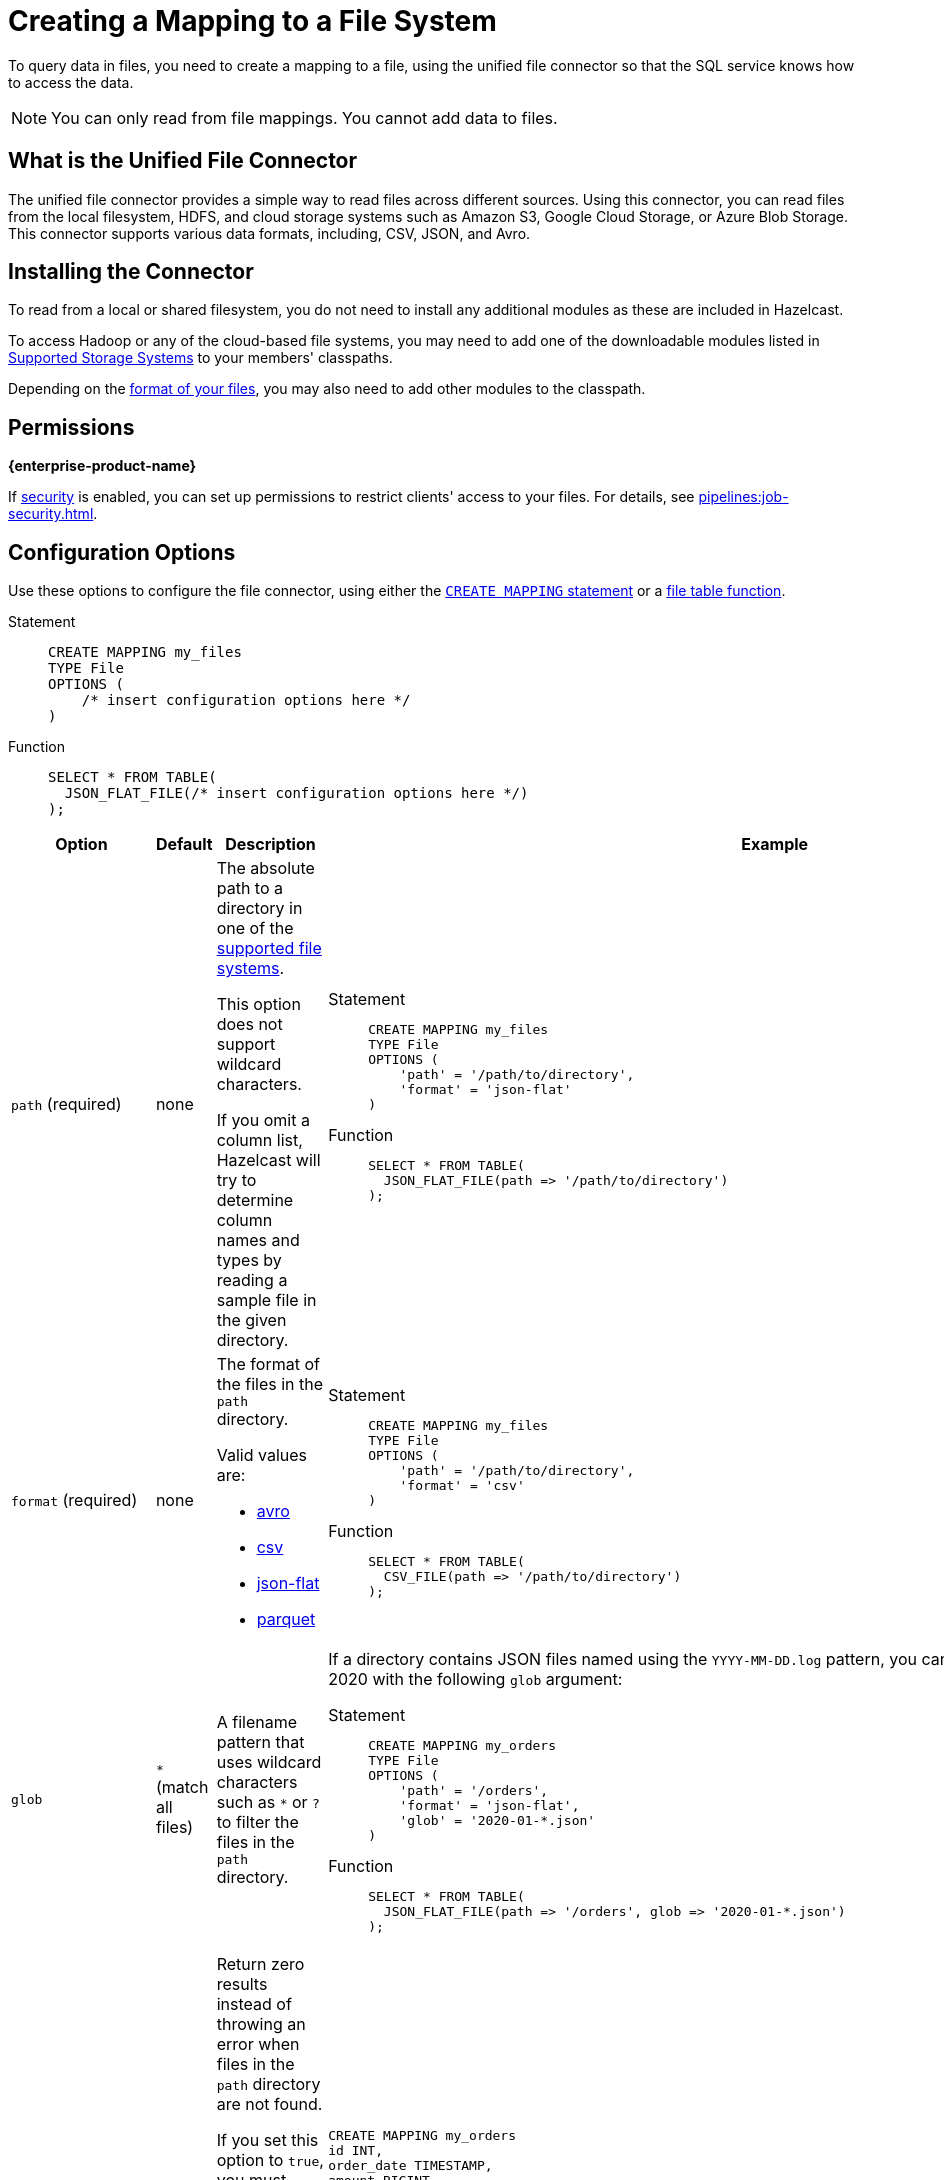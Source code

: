 = Creating a Mapping to a File System
:description: To query data in files, you need to create a mapping to a file, using the unified file connector so that the SQL service knows how to access the data.
:page-aliases: sql:file-connector.adoc

{description}

NOTE: You can only read from file mappings. You cannot add data to files.

== What is the Unified File Connector

The unified file connector provides a simple way to read files across different sources. Using this connector, you can read files from the local filesystem, HDFS, and cloud storage systems such as Amazon S3, Google Cloud Storage, or Azure Blob Storage. This connector supports various data formats, including, CSV, JSON, and Avro.

== Installing the Connector

To read from a local or shared filesystem, you do not need to install any additional modules as these are included in Hazelcast.

To access Hadoop or any of the cloud-based file systems, you may need to add one of the downloadable modules listed in
<<supported-storage-systems, Supported Storage Systems>> to your members' classpaths.

Depending on the <<supported-file-formats, format of your files>>, you may also need to add other modules to the classpath.

== Permissions
[.enterprise]*{enterprise-product-name}*

If xref:security:enabling-jaas.adoc[security] is enabled, you can set up permissions to restrict clients' access to your files. For details, see xref:pipelines:job-security.adoc[].

== Configuration Options

Use these options to configure the file connector, using either the xref:select.adoc[`CREATE MAPPING` statement] or a xref:functions-and-operators.adoc#file-table-functions[file table function].

[tabs]
==== 
Statement:: 
+ 
-- 
```sql
CREATE MAPPING my_files
TYPE File
OPTIONS (
    /* insert configuration options here */
)
```
--
Function::
+
--
```sql
SELECT * FROM TABLE(
  JSON_FLAT_FILE(/* insert configuration options here */)
);
```
--
====

[cols="1a,1a,2a,2a"]
|===
|Option|Default|Description|Example

|[[path]]`path` (required)
|none
|The absolute path to a directory in one of the <<supported-file-systems, supported file systems>>.

This option does not support wildcard characters.

If you omit a column list, Hazelcast will try to determine column names and types by reading a sample file in the given directory.

|

[tabs]
==== 
Statement:: 
+ 
--
```sql
CREATE MAPPING my_files
TYPE File
OPTIONS (
    'path' = '/path/to/directory',
    'format' = 'json-flat'
)
```
--
Function:: 
+ 
--
```sql
SELECT * FROM TABLE(
  JSON_FLAT_FILE(path => '/path/to/directory')
);
```
--
====

|[[format]]`format` (required)
|none
|The format of the files in the `path` directory.

Valid values are:

- <<avro, avro>>
- <<csv, csv>>
- <<json, json-flat>>
- <<parquet, parquet>>

|
[tabs]
==== 
Statement:: 
+ 
--
```sql
CREATE MAPPING my_files
TYPE File
OPTIONS (
    'path' = '/path/to/directory',
    'format' = 'csv'
)
```
--
Function:: 
+ 
--
```sql
SELECT * FROM TABLE(
  CSV_FILE(path => '/path/to/directory')
);
```
--
====

|[[glob]]`glob`
|`*` (match all files)
|A filename pattern that uses wildcard characters such as `*` or
`?` to filter the files in the `path` directory.

|If a directory contains JSON files named using the
`YYYY-MM-DD.log` pattern, you can read all the files from January 2020 with the following `glob` argument:

[tabs]
==== 
Statement:: 
+ 
--
```sql
CREATE MAPPING my_orders
TYPE File
OPTIONS (
    'path' = '/orders',
    'format' = 'json-flat',
    'glob' = '2020-01-*.json'
)
```
--
Function:: 
+ 
--
```sql
SELECT * FROM TABLE(
  JSON_FLAT_FILE(path => '/orders', glob => '2020-01-*.json')
);
```
--
====

|[[ignoreFileNotFound]]`ignoreFileNotFound`
|`false`
|Return zero results instead of throwing an error when files in the `path` directory are not found.

If you set this option to `true`, you must specify the column list.

This option is not valid for xref:sql:functions-and-operators.adoc#file-table-functions[file table functions], because they always need at least one
record from which to derive the column list.

|
```sql
CREATE MAPPING my_orders
id INT,
order_date TIMESTAMP,
amount BIGINT
TYPE File
OPTIONS (
    'path' = '/orders',
    'format' = 'json-flat',
    'glob' = '2020-01-*.json'
    'ignoreFileNotFound' = 'true'
)
```

|[[options]]_other options_
|none
|Options to pass to the file system such as <<authentication-for-remote-file-systems, authentication options>>.
|
[tabs]
==== 
Statement:: 
+ 
--
```sql
CREATE MAPPING my_orders
TYPE File
OPTIONS (
    'path' = 's3a://example-bucket/path/in/the/bucket',
    'format' = 'json-flat',
    'glob' = '2020-01-*.json'
    'fs.s3a.endpoint' = 's3.us-west-2.amazonaws.com',
    'fs.s3a.access.key' = 'my-access-key',
    'fs.s3a.secret.key' = 'my-secret-key'
    'fs.s3a.impl.disable.cache' = 'true'
)
```
--
Function:: 
+ 
--
```sql
SELECT * FROM TABLE(
  JSON_FLAT_FILE(path => 's3a://example-bucket/path/in/the/bucket', glob => '2020-01-*.json', options => MAP[
    'fs.s3a.endpoint','s3.us-west-2.amazonaws.com',
    'fs.s3a.access.key','my-access-key',
    'fs.s3a.secret.key','my-secret-key',
    'fs.s3a.impl.disable.cache', 'true'])
)
```
--
====

|[[sharedFileSystem]]`sharedFileSystem`
|`false`
|`false`: Each member reads all files that it sees in the directory.

`true`: All members see the same files and split the work. If you set this option to `true` for a non-shared file system, no error will be reported, but only part of the files will be processed
|
[tabs]
==== 
Statement:: 
+ 
--
```sql
CREATE MAPPING my_orders
TYPE File
OPTIONS (
    'path' = '/orders',
    'format' = 'json-flat',
    'glob' = '2020-01-*.json'
    'sharedFileSystem' = 'true'
)
```
--
Function:: 
+ 
--
```sql
SELECT * FROM TABLE(
  JSON_FLAT_FILE(path => '/orders', glob => '2020-01-*.json', sharedFileSystem => 'true')
);
```
--
====

|===

== Supported File Systems

Hazelcast supports the following file systems.

If you use the slim distribution of Hazelcast, be sure to add the respective modules to your members' classpaths.

NOTE: Any path that does not start with a schema is considered local or shared on the Hazelcast members.

[cols="a,m,m"]
|===
|Storage system|Module|Example path

|Member Filesystems (both shared and local)
a|Included in both full and slim distributions of Hazelcast.
|path/to/a/directory

|Hadoop Distributed File System (HDFS)
|link:https://mvnrepository.com/artifact/com.hazelcast.jet/hazelcast-jet-hadoop-all/{full-version}[hazelcast-jet-hadoop-all]
|hdfs://path/to/a/directory

|Amazon S3
|link:https://mvnrepository.com/artifact/com.hazelcast.jet/hazelcast-jet-files-s3/{full-version}[hazelcast-jet-files-s3]
|s3a://example-bucket/path/in/the/bucket

|Google Cloud Storage
|link:https://mvnrepository.com/artifact/com.hazelcast.jet/hazelcast-jet-files-gcs/{full-version}[hazelcast-jet-files-gcs]
|gs://example-bucket/path/in/the/bucket

|Windows Azure Blob Storage
|link:https://mvnrepository.com/artifact/com.hazelcast.jet/hazelcast-jet-files-azure/{full-version}[hazelcast-jet-files-azure]
|wasbs://example-container@examplestorageaccount.blob.core.windows.net/path/in/the/container

|Azure Data Lake Generation 1
|link:https://mvnrepository.com/artifact/com.hazelcast.jet/hazelcast-jet-files-azure/{full-version}[hazelcast-jet-files-azure]
|adl://exampledatalake.azuredatalakestore.net/path/in/the/container

|Azure Data Lake Generation 2
|link:https://mvnrepository.com/artifact/com.hazelcast.jet/hazelcast-jet-files-azure/{full-version}[hazelcast-jet-files-azure]
|abfs://example-container@exampledatalakeaccount.dfs.core.windows.net/path/in/the/container
|===

Although these are the officially supported sources, you can also read from
any file system that's compatible with Hadoop.

== Supported File Formats

Hazelcast supports reading from the following file formats.

=== Avro

The Avro format allows you to read data from files in the Avro Object Container File
format. To use the Avro format you must have the
`hazelcast-jet-avro` module on your members' classpaths.

```sql
CREATE MAPPING users
TYPE File
OPTIONS (
    'path' = '/users',
    'format' = 'avro',
    'glob' = '*.avro'
)
```

[cols="m,m"]
|===
| Avro type | SQL type

|BOOLEAN
|BOOLEAN

|INT
|INT

|LONG
|BIGINT

|FLOAT
|REAL

|DOUBLE
|DOUBLE

|STRING
|VARCHAR

a| All other types
| OBJECT
|===

=== CSV

CSV files must have a header. If you omit the column
list from the `CREATE MAPPING` statement, Hazelcast will try to infer the column names from the file header. Columns lists that do not match any
header fields are ignored.

```sql
CREATE MAPPING my_files
TYPE File
OPTIONS (
    'path' = '/path/to/directory',
    'format' = 'csv'
)
```

All columns have `VARCHAR` type.

=== JSON

JSON files must be in the link:https://jsonlines.org/[JSON Lines] format, where files are expected to contain one valid JSON document per
line and be `UTF-8` encoded. If you omit any mapping columns from the
declaration, Hazelcast infers names and types based on a sample file.

```sql
CREATE MAPPING my_files
TYPE File
OPTIONS (
    'path' = '/path/to/directory',
    'format' = 'json-flat'
)
```

=== Parquet

Apache Parquet is a columnar storage format. It describes how the data
is stored on disk. It doesn't specify how the data is supposed to be
deserialized, instead it uses other libraries to achieve that. Hazelcast uses
Apache Avro for deserialization.

Parquet has a dependency on Hadoop, so it can be used only with one of
the Hadoop based modules.

```sql
CREATE MAPPING my_files
TYPE File
OPTIONS (
    'path' = 'hdfs://path/to/directory',
    'format' = 'parquet'
    /* more Hadoop options ... */
)
```

== Changing the Default Data Type

Depending on the <<supported-file-formats, file format>> that you choose, data is converted to a default SQL type. For example, the CSV format uses the `VARCHAR` type for all fields in the file.

To change this default type, name the columns
explicitly in the column list while creating the mapping. For example, if you specify `INT` manually on a header field of a CSV file, the behavior would be as if `CAST(column
AS INT)` were used to convert `VARCHAR` to `INT`.

```sql
CREATE MAPPING my_files (
  name VARCHAR,
  id INT
)
TYPE File
OPTIONS (
    'path' = '/path/to/directory',
    'format' = 'csv'
)
```

For details which data types can be converted to others, see xref:data-types.adoc[].

== Authentication for Remote File Systems

To access data on remote file systems (files that aren't on Hazelcast members), you must also configure the authentication credentials in <<options, `options`>>.

=== Amazon S3

To connect to Amazon S3, you must add the following authentication credentials as keys and values in `options`.

`fs.s3a.access.key`
`fs.s3a.secret.key`

If your file is not stored in the default region (`us-west-1`), you must also provide your region in the `fs.s3a.endpoint` option.

```sql
CREATE MAPPING nasdaqlisted
TYPE File
OPTIONS (
    'path' = 's3a://diagnostic-test-alexander/',
    'format' = 'csv',
    'glob' = 'nasdaqlisted.txt',
    'fs.s3a.endpoint' = 's3.us-west-2.amazonaws.com',
    'fs.s3a.access.key' = 'my-access-key',
    'fs.s3a.secret.key' = 'my-secret-key'
);
```

For additional ways to authenticate see the
link:https://hadoop.apache.org/docs/current/hadoop-aws/tools/hadoop-aws/index.html#Authenticating_with_S3[Hadoop-AWS documentation]
and
link:https://docs.aws.amazon.com/sdk-for-java/v2/developer-guide/credentials.html[Amazon S3 documentation]
.

=== Google Cloud Storage

Provide a location of the keyfile via
`google.cloud.auth.service.account.json.keyfile` source option.

NOTE: The file must be available on all cluster members.

For additional ways to authenticate see
link:https://github.com/GoogleCloudDataproc/hadoop-connectors/blob/master/gcs/CONFIGURATION.md#authentication[Google Cloud Hadoop connector].

=== Windows Azure Blob Storage

Provide an account key via
`fs.azure.account.key.<your account name>.blob.core.windows.net` source
option.

For additional ways to authenticate see
link:https://hadoop.apache.org/docs/stable/hadoop-azure/index.html[Hadoop Azure Blob Storage]
support.

=== Azure Data Lake Generation 1

Provide the following options:

- `fs.adl.oauth2.access.token.provider.type`
- `fs.adl.oauth2.refresh.url`
- `fs.adl.oauth2.client.id`
- `fs.adl.oauth2.credential`

For additional ways to authenticate see
link:https://hadoop.apache.org/docs/stable/hadoop-azure-datalake/index.html[Hadoop Azure Data Lake Support]

=== Azure Data Lake Generation 2

For additional ways to authenticate see
link:https://hadoop.apache.org/docs/stable/hadoop-azure/abfs.html[Hadoop Azure Data Lake Storage Gen2]

=== Turning off Authentication Caching

To improve performance, authentication credentials are cached by default. However, cached credentials may cause issues
when xref:pipelines:submitting-jobs.adoc[submitting jobs] that use different credentials, or even the
same jobs with new credentials such as after credentials rotation.

To turn off authentication caching, set the
`fs.<prefix>.impl.disable.cache` option to `true`, where `<prefix>` is the schema of your <<supported-file-systems, file system>>.